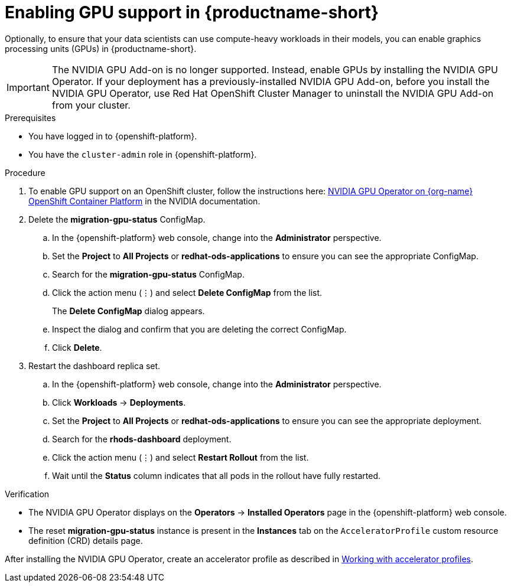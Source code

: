 :_module-type: PROCEDURE
//:disconnected:
//:upstream:
//:self-managed:

[id='enabling-gpu-support_{context}']
= Enabling GPU support in {productname-short}

[role='_abstract']
Optionally, to ensure that your data scientists can use compute-heavy workloads in their models, you can enable graphics processing units (GPUs) in {productname-short}. 

//the following note applies to self-managed connected only
ifdef::self-managed[]
ifndef::disconnected[]
[IMPORTANT]
====
If you are using {productname-short} in a disconnected self-managed environment, see link:{rhoaidocshome}{default-format-url}/installing_and_uninstalling_{url-productname-short}_in_a_disconnected_environment/enabling-gpu-support_install[Enabling GPU support in {productname-short}] instead.
====
endif::[]
endif::[]

//the following note applies to cloud service only
ifndef::self-managed[]
ifndef::upstream[]
[IMPORTANT]
====
The NVIDIA GPU Add-on is no longer supported. Instead, enable GPUs by installing the NVIDIA GPU Operator. If your deployment has a previously-installed NVIDIA GPU Add-on, before you install the NVIDIA GPU Operator, use Red Hat OpenShift Cluster Manager to uninstall the NVIDIA GPU Add-on from your cluster.
====
endif::[]
endif::[]

.Prerequisites
* You have logged in to {openshift-platform}.
* You have the `cluster-admin` role in {openshift-platform}.

.Procedure
//the following step applies to cloud service, self-managed connected, and upstream
ifndef::disconnected[]
. To enable GPU support on an OpenShift cluster, follow the instructions here: link:https://docs.nvidia.com/datacenter/cloud-native/openshift/latest/index.html[NVIDIA GPU Operator on {org-name} OpenShift Container Platform^] in the NVIDIA documentation.
endif::[]
//the following step applies to self-managed disconnected only
ifdef::disconnected[]
. To enable GPU support on an OpenShift cluster in a disconnected or airgapped environment, follow the instructions here: link:https://docs.nvidia.com/datacenter/cloud-native/openshift/latest/mirror-gpu-ocp-disconnected.html[Deploy GPU Operators in a disconnected or airgapped environment^] in the NVIDIA documentation.
endif::[]
//the following steps apply to upstream and downstream: self-managed (connected and disconnected) and cloud service
. Delete the *migration-gpu-status* ConfigMap.
.. In the {openshift-platform} web console, change into the *Administrator* perspective.
.. Set the *Project* to *All Projects* or *redhat-ods-applications* to ensure you can see the appropriate ConfigMap.
.. Search for the *migration-gpu-status* ConfigMap.
.. Click the action menu (&#8942;) and select *Delete ConfigMap* from the list.
+
The *Delete ConfigMap* dialog appears.
.. Inspect the dialog and confirm that you are deleting the correct ConfigMap.
.. Click *Delete*.
. Restart the dashboard replica set.
.. In the {openshift-platform} web console, change into the *Administrator* perspective.
.. Click *Workloads* -> *Deployments*.
.. Set the *Project* to *All Projects* or *redhat-ods-applications* to ensure you can see the appropriate deployment.
.. Search for the *rhods-dashboard* deployment.
.. Click the action menu (&#8942;)  and select *Restart Rollout* from the list.
.. Wait until the *Status* column indicates that all pods in the rollout have fully restarted.

.Verification
* The NVIDIA GPU Operator displays on the *Operators* -> *Installed Operators* page in the {openshift-platform} web console.
* The reset *migration-gpu-status* instance is present in the *Instances* tab on the `AcceleratorProfile` custom resource definition (CRD) details page.

//the following step applies to downstream only: self-managed (connected and disconnected) and cloud service
ifndef::upstream[]
After installing the NVIDIA GPU Operator, create an accelerator profile as described in link:{rhoaidocshome}{default-format-url}/working_on_data_science_projects/working-with-accelerators_accelerators#working-with-accelerator-profiles_accelerators[Working with accelerator profiles].
endif::[]
//the following step applies to upstream only
ifdef::upstream[]
After installing the NVIDIA GPU Operator, create an accelerator profile as described in link:{odhdocshome}{default-format-url}/working-on-data-science-projects/#working-with-accelerator-profiles_accelerators[Working with accelerator profiles].
endif::[]


